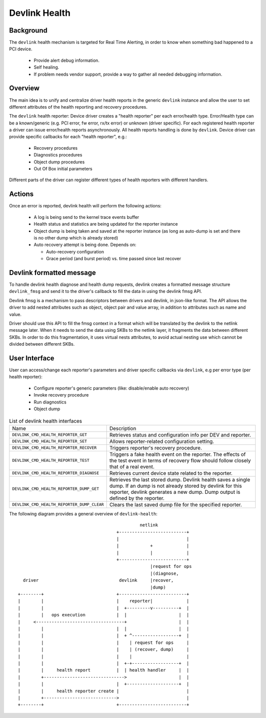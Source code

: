 .. SPDX-License-Identifier: GPL-2.0

==============
Devlink Health
==============

Background
==========

The ``devlink`` health mechanism is targeted for Real Time Alerting, in
order to know when something bad happened to a PCI device.

  * Provide alert debug information.
  * Self healing.
  * If problem needs vendor support, provide a way to gather all needed
    debugging information.

Overview
========

The main idea is to unify and centralize driver health reports in the
generic ``devlink`` instance and allow the user to set different
attributes of the health reporting and recovery procedures.

The ``devlink`` health reporter:
Device driver creates a "health reporter" per each error/health type.
Error/Health type can be a known/generic (e.g. PCI error, fw error, rx/tx error)
or unknown (driver specific).
For each registered health reporter a driver can issue error/health reports
asynchronously. All health reports handling is done by ``devlink``.
Device driver can provide specific callbacks for each "health reporter", e.g.:

  * Recovery procedures
  * Diagnostics procedures
  * Object dump procedures
  * Out Of Box initial parameters

Different parts of the driver can register different types of health reporters
with different handlers.

Actions
=======

Once an error is reported, devlink health will perform the following actions:

  * A log is being send to the kernel trace events buffer
  * Health status and statistics are being updated for the reporter instance
  * Object dump is being taken and saved at the reporter instance (as long as
    auto-dump is set and there is no other dump which is already stored)
  * Auto recovery attempt is being done. Depends on:

    - Auto-recovery configuration
    - Grace period (and burst period)  vs. time passed since last recover

Devlink formatted message
=========================

To handle devlink health diagnose and health dump requests, devlink creates a
formatted message structure ``devlink_fmsg`` and send it to the driver's callback
to fill the data in using the devlink fmsg API.

Devlink fmsg is a mechanism to pass descriptors between drivers and devlink, in
json-like format. The API allows the driver to add nested attributes such as
object, object pair and value array, in addition to attributes such as name and
value.

Driver should use this API to fill the fmsg context in a format which will be
translated by the devlink to the netlink message later. When it needs to send
the data using SKBs to the netlink layer, it fragments the data between
different SKBs. In order to do this fragmentation, it uses virtual nests
attributes, to avoid actual nesting use which cannot be divided between
different SKBs.

User Interface
==============

User can access/change each reporter's parameters and driver specific callbacks
via ``devlink``, e.g per error type (per health reporter):

  * Configure reporter's generic parameters (like: disable/enable auto recovery)
  * Invoke recovery procedure
  * Run diagnostics
  * Object dump

.. list-table:: List of devlink health interfaces
   :widths: 10 90

   * - Name
     - Description
   * - ``DEVLINK_CMD_HEALTH_REPORTER_GET``
     - Retrieves status and configuration info per DEV and reporter.
   * - ``DEVLINK_CMD_HEALTH_REPORTER_SET``
     - Allows reporter-related configuration setting.
   * - ``DEVLINK_CMD_HEALTH_REPORTER_RECOVER``
     - Triggers reporter's recovery procedure.
   * - ``DEVLINK_CMD_HEALTH_REPORTER_TEST``
     - Triggers a fake health event on the reporter. The effects of the test
       event in terms of recovery flow should follow closely that of a real
       event.
   * - ``DEVLINK_CMD_HEALTH_REPORTER_DIAGNOSE``
     - Retrieves current device state related to the reporter.
   * - ``DEVLINK_CMD_HEALTH_REPORTER_DUMP_GET``
     - Retrieves the last stored dump. Devlink health
       saves a single dump. If an dump is not already stored by devlink
       for this reporter, devlink generates a new dump.
       Dump output is defined by the reporter.
   * - ``DEVLINK_CMD_HEALTH_REPORTER_DUMP_CLEAR``
     - Clears the last saved dump file for the specified reporter.

The following diagram provides a general overview of ``devlink-health``::

                                                   netlink
                                          +--------------------------+
                                          |                          |
                                          |            +             |
                                          |            |             |
                                          +--------------------------+
                                                       |request for ops
                                                       |(diagnose,
      driver                               devlink     |recover,
                                                       |dump)
    +--------+                            +--------------------------+
    |        |                            |    reporter|             |
    |        |                            |  +---------v----------+  |
    |        |   ops execution            |  |                    |  |
    |     <----------------------------------+                    |  |
    |        |                            |  |                    |  |
    |        |                            |  + ^------------------+  |
    |        |                            |    | request for ops     |
    |        |                            |    | (recover, dump)     |
    |        |                            |    |                     |
    |        |                            |  +-+------------------+  |
    |        |     health report          |  | health handler     |  |
    |        +------------------------------->                    |  |
    |        |                            |  +--------------------+  |
    |        |     health reporter create |                          |
    |        +---------------------------->                          |
    +--------+                            +--------------------------+
